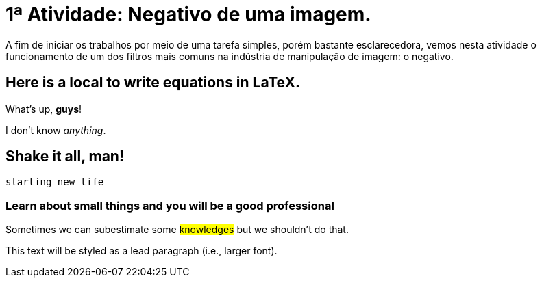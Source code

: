 
= 1ª Atividade: Negativo de uma imagem.

A fim de iniciar os trabalhos por meio de uma tarefa simples, porém bastante esclarecedora, vemos nesta atividade o funcionamento de um dos filtros mais comuns na indústria de manipulação de imagem: o negativo.

 



== Here is a local to write equations in LaTeX.


What's up, *guys*!


I don't know _anything_.

== Shake it all, man!

`starting new life`


=== Learn about small things and you will be a good professional

Sometimes we can subestimate some #knowledges# but we shouldn't do [.underline]#that#.

 
[.lead]
This text will be styled as a lead paragraph (i.e., larger font).

